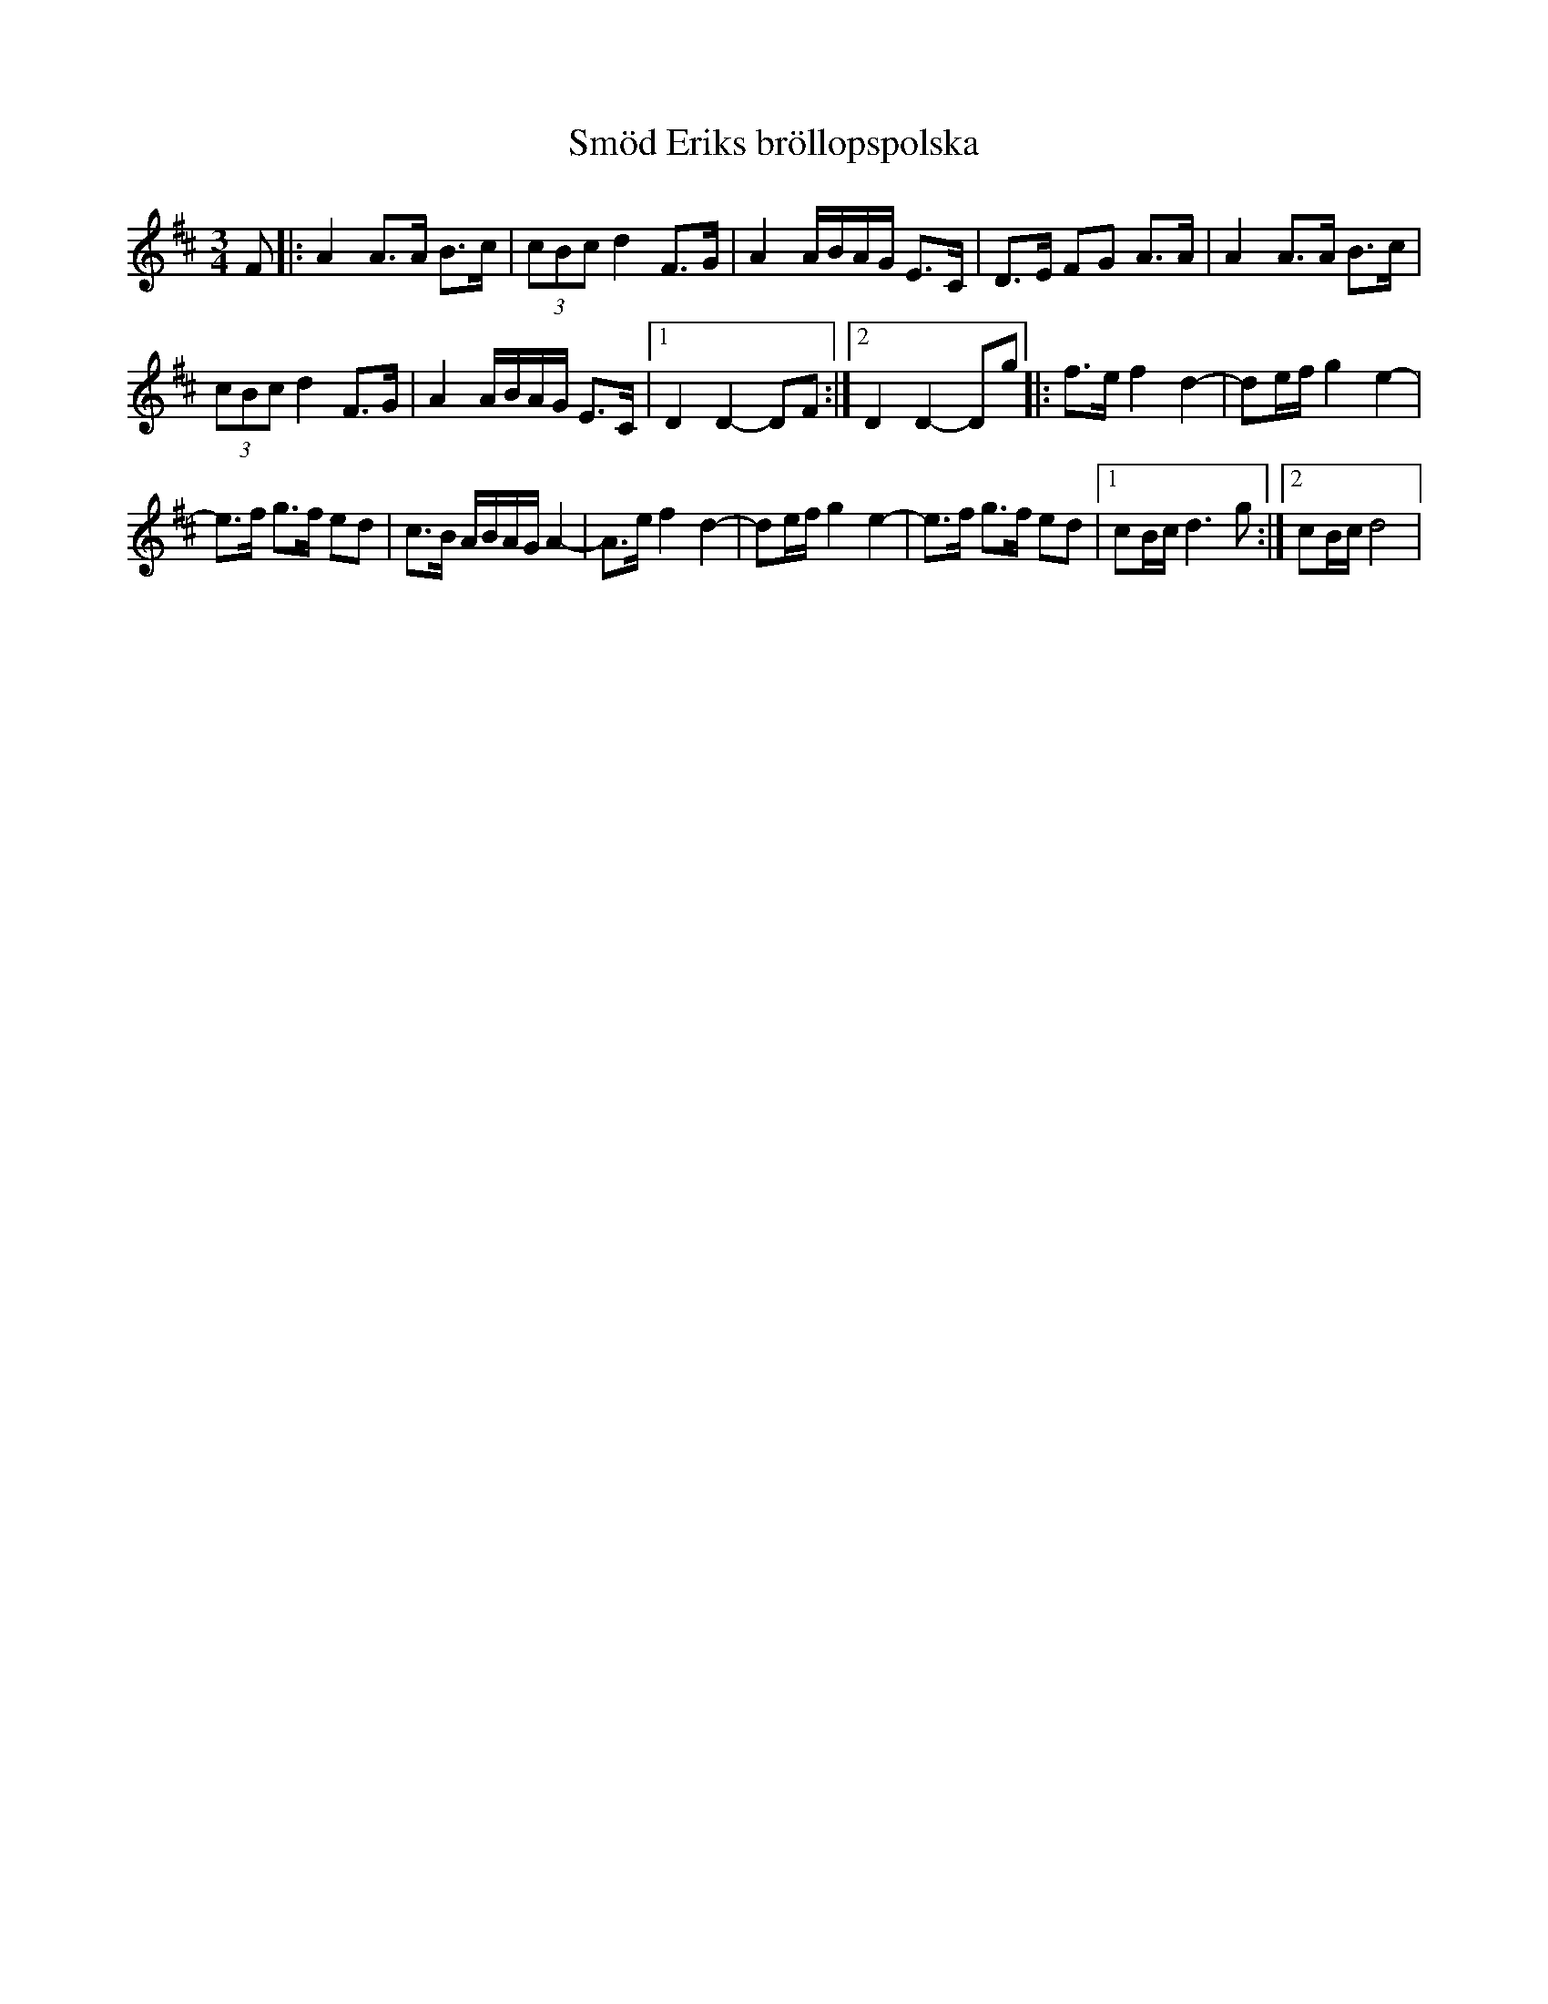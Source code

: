 %%abc-charset utf-8

X:1
T:Smöd Eriks bröllopspolska
M:3/4
L:1/8
K:D
F|:A2 A>A B>c|(3cBc d2 F>G|A2 A/B/A/G/ E>C|D>E FG A>A|A2 A>A B>c|
(3cBc d2 F>G|A2 A/B/A/G/ E>C|1D2D2- DF:|2D2D2-Dg|:f>e 2f2d2-|de/f/ g2e2-|
e>f g>f ed|c>B A/B/A/G/ A2-|A>e f2 d2-|de/f/ g2e2-|e>f g>f ed|1cB/c/ d3 g:|2cB/c/d4|


